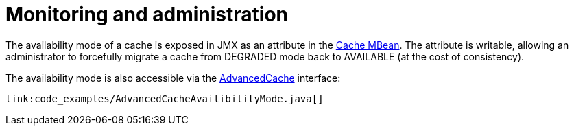 ifdef::context[:parent-context: {context}]
[id="partition_{context}"]
= Monitoring and administration
:context: partition

The availability mode of a cache is exposed in JMX as an attribute in the
link:{javadocroot}/jmxComponents.html#Cache[Cache MBean].
The attribute is writable, allowing an administrator to forcefully migrate
a cache from DEGRADED mode back to AVAILABLE (at the cost of
consistency).

The availability mode is also accessible via the
link:{javadocroot}/org/infinispan/AdvancedCache.html[AdvancedCache]
interface:

[source,java]
----
link:code_examples/AdvancedCacheAvailibilityMode.java[]
----


ifdef::parent-context[:context: {parent-context}]
ifndef::parent-context[:!context:]